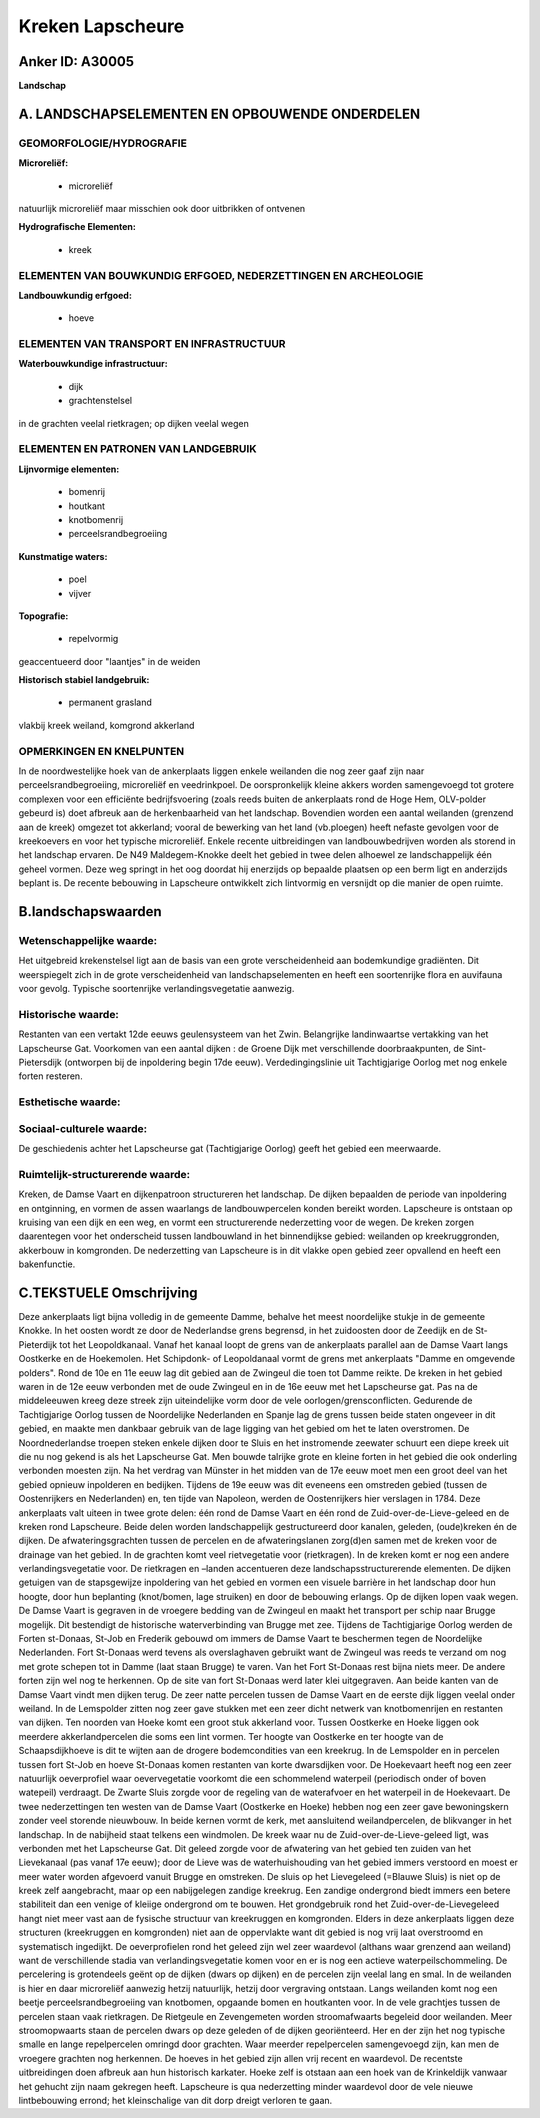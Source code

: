 Kreken Lapscheure
=================

Anker ID: A30005
----------------

**Landschap**



A. LANDSCHAPSELEMENTEN EN OPBOUWENDE ONDERDELEN
-----------------------------------------------



GEOMORFOLOGIE/HYDROGRAFIE
~~~~~~~~~~~~~~~~~~~~~~~~~

**Microreliëf:**

 * microreliëf


natuurlijk microreliëf maar misschien ook door uitbrikken of ontvenen

**Hydrografische Elementen:**

 * kreek



ELEMENTEN VAN BOUWKUNDIG ERFGOED, NEDERZETTINGEN EN ARCHEOLOGIE
~~~~~~~~~~~~~~~~~~~~~~~~~~~~~~~~~~~~~~~~~~~~~~~~~~~~~~~~~~~~~~~

**Landbouwkundig erfgoed:**

 * hoeve



ELEMENTEN VAN TRANSPORT EN INFRASTRUCTUUR
~~~~~~~~~~~~~~~~~~~~~~~~~~~~~~~~~~~~~~~~~

**Waterbouwkundige infrastructuur:**

 * dijk
 * grachtenstelsel


in de grachten veelal rietkragen; op dijken veelal wegen

ELEMENTEN EN PATRONEN VAN LANDGEBRUIK
~~~~~~~~~~~~~~~~~~~~~~~~~~~~~~~~~~~~~

**Lijnvormige elementen:**

 * bomenrij
 * houtkant
 * knotbomenrij
 * perceelsrandbegroeiing

**Kunstmatige waters:**

 * poel
 * vijver


**Topografie:**

 * repelvormig


geaccentueerd door "laantjes" in de weiden

**Historisch stabiel landgebruik:**

 * permanent grasland


vlakbij kreek weiland, komgrond akkerland

OPMERKINGEN EN KNELPUNTEN
~~~~~~~~~~~~~~~~~~~~~~~~~

In de noordwestelijke hoek van de ankerplaats liggen enkele weilanden
die nog zeer gaaf zijn naar perceelsrandbegroeiing, microreliëf en
veedrinkpoel. De oorspronkelijk kleine akkers worden samengevoegd tot
grotere complexen voor een efficiënte bedrijfsvoering (zoals reeds
buiten de ankerplaats rond de Hoge Hem, OLV-polder gebeurd is) doet
afbreuk aan de herkenbaarheid van het landschap. Bovendien worden een
aantal weilanden (grenzend aan de kreek) omgezet tot akkerland; vooral
de bewerking van het land (vb.ploegen) heeft nefaste gevolgen voor de
kreekoevers en voor het typische microreliëf. Enkele recente
uitbreidingen van landbouwbedrijven worden als storend in het landschap
ervaren. De N49 Maldegem-Knokke deelt het gebied in twee delen alhoewel
ze landschappelijk één geheel vormen. Deze weg springt in het oog
doordat hij enerzijds op bepaalde plaatsen op een berm ligt en
anderzijds beplant is. De recente bebouwing in Lapscheure ontwikkelt
zich lintvormig en versnijdt op die manier de open ruimte.



B.landschapswaarden
-------------------


Wetenschappelijke waarde:
~~~~~~~~~~~~~~~~~~~~~~~~~

Het uitgebreid krekenstelsel ligt aan de basis van een grote
verscheidenheid aan bodemkundige gradiënten. Dit weerspiegelt zich in de
grote verscheidenheid van landschapselementen en heeft een soortenrijke
flora en auvifauna voor gevolg. Typische soortenrijke
verlandingsvegetatie aanwezig.

Historische waarde:
~~~~~~~~~~~~~~~~~~~


Restanten van een vertakt 12de eeuws geulensysteem van het Zwin.
Belangrijke landinwaartse vertakking van het Lapscheurse Gat. Voorkomen
van een aantal dijken : de Groene Dijk met verschillende
doorbraakpunten, de Sint-Pietersdijk (ontworpen bij de inpoldering begin
17de eeuw). Verdedingingslinie uit Tachtigjarige Oorlog met nog enkele
forten resteren.

Esthetische waarde:
~~~~~~~~~~~~~~~~~~~




Sociaal-culturele waarde:
~~~~~~~~~~~~~~~~~~~~~~~~~


De geschiedenis achter het Lapscheurse gat
(Tachtigjarige Oorlog) geeft het gebied een meerwaarde.

Ruimtelijk-structurerende waarde:
~~~~~~~~~~~~~~~~~~~~~~~~~~~~~~~~~

Kreken, de Damse Vaart en dijkenpatroon structureren het landschap.
De dijken bepaalden de periode van inpoldering en ontginning, en vormen
de assen waarlangs de landbouwpercelen konden bereikt worden. Lapscheure
is ontstaan op kruising van een dijk en een weg, en vormt een
structurerende nederzetting voor de wegen. De kreken zorgen daarentegen
voor het onderscheid tussen landbouwland in het binnendijkse gebied:
weilanden op kreekruggronden, akkerbouw in komgronden. De nederzetting
van Lapscheure is in dit vlakke open gebied zeer opvallend en heeft een
bakenfunctie.



C.TEKSTUELE Omschrijving
------------------------

Deze ankerplaats ligt bijna volledig in de gemeente Damme, behalve het
meest noordelijke stukje in de gemeente Knokke. In het oosten wordt ze
door de Nederlandse grens begrensd, in het zuidoosten door de Zeedijk en
de St-Pieterdijk tot het Leopoldkanaal. Vanaf het kanaal loopt de grens
van de ankerplaats parallel aan de Damse Vaart langs Oostkerke en de
Hoekemolen. Het Schipdonk- of Leopoldanaal vormt de grens met
ankerplaats "Damme en omgevende polders". Rond de 10e en 11e eeuw lag
dit gebied aan de Zwingeul die toen tot Damme reikte. De kreken in het
gebied waren in de 12e eeuw verbonden met de oude Zwingeul en in de 16e
eeuw met het Lapscheurse gat. Pas na de middeleeuwen kreeg deze streek
zijn uiteindelijke vorm door de vele oorlogen/grensconflicten. Gedurende
de Tachtigjarige Oorlog tussen de Noordelijke Nederlanden en Spanje lag
de grens tussen beide staten ongeveer in dit gebied, en maakte men
dankbaar gebruik van de lage ligging van het gebied om het te laten
overstromen. De Noordnederlandse troepen steken enkele dijken door te
Sluis en het instromende zeewater schuurt een diepe kreek uit die nu nog
gekend is als het Lapscheurse Gat. Men bouwde talrijke grote en kleine
forten in het gebied die ook onderling verbonden moesten zijn. Na het
verdrag van Münster in het midden van de 17e eeuw moet men een groot
deel van het gebied opnieuw inpolderen en bedijken. Tijdens de 19e eeuw
was dit eveneens een omstreden gebied (tussen de Oostenrijkers en
Nederlanden) en, ten tijde van Napoleon, werden de Oostenrijkers hier
verslagen in 1784. Deze ankerplaats valt uiteen in twee grote delen: één
rond de Damse Vaart en één rond de Zuid-over-de-Lieve-geleed en de
kreken rond Lapscheure. Beide delen worden landschappelijk
gestructureerd door kanalen, geleden, (oude)kreken én de dijken. De
afwateringsgrachten tussen de percelen en de afwateringslanen zorg(d)en
samen met de kreken voor de drainage van het gebied. In de grachten komt
veel rietvegetatie voor (rietkragen). In de kreken komt er nog een
andere verlandingsvegetatie voor. De rietkragen en –landen accentueren
deze landschapsstructurerende elementen. De dijken getuigen van de
stapsgewijze inpoldering van het gebied en vormen een visuele barrière
in het landschap door hun hoogte, door hun beplanting (knot/bomen, lage
struiken) en door de bebouwing erlangs. Op de dijken lopen vaak wegen.
De Damse Vaart is gegraven in de vroegere bedding van de Zwingeul en
maakt het transport per schip naar Brugge mogelijk. Dit bestendigt de
historische waterverbinding van Brugge met zee. Tijdens de Tachtigjarige
Oorlog werden de Forten st-Donaas, St-Job en Frederik gebouwd om immers
de Damse Vaart te beschermen tegen de Noordelijke Nederlanden. Fort
St-Donaas werd tevens als overslaghaven gebruikt want de Zwingeul was
reeds te verzand om nog met grote schepen tot in Damme (laat staan
Brugge) te varen. Van het Fort St-Donaas rest bijna niets meer. De
andere forten zijn wel nog te herkennen. Op de site van fort St-Donaas
werd later klei uitgegraven. Aan beide kanten van de Damse Vaart vindt
men dijken terug. De zeer natte percelen tussen de Damse Vaart en de
eerste dijk liggen veelal onder weiland. In de Lemspolder zitten nog
zeer gave stukken met een zeer dicht netwerk van knotbomenrijen en
restanten van dijken. Ten noorden van Hoeke komt een groot stuk
akkerland voor. Tussen Oostkerke en Hoeke liggen ook meerdere
akkerlandpercelen die soms een lint vormen. Ter hoogte van Oostkerke en
ter hoogte van de Schaapsdijkhoeve is dit te wijten aan de drogere
bodemcondities van een kreekrug. In de Lemspolder en in percelen tussen
fort St-Job en hoeve St-Donaas komen restanten van korte dwarsdijken
voor. De Hoekevaart heeft nog een zeer natuurlijk oeverprofiel waar
oevervegetatie voorkomt die een schommelend waterpeil (periodisch onder
of boven watepeil) verdraagt. De Zwarte Sluis zorgde voor de regeling
van de waterafvoer en het waterpeil in de Hoekevaart. De twee
nederzettingen ten westen van de Damse Vaart (Oostkerke en Hoeke) hebben
nog een zeer gave bewoningskern zonder veel storende nieuwbouw. In beide
kernen vormt de kerk, met aansluitend weilandpercelen, de blikvanger in
het landschap. In de nabijheid staat telkens een windmolen. De kreek
waar nu de Zuid-over-de-Lieve-geleed ligt, was verbonden met het
Lapscheurse Gat. Dit geleed zorgde voor de afwatering van het gebied ten
zuiden van het Lievekanaal (pas vanaf 17e eeuw); door de Lieve was de
waterhuishouding van het gebied immers verstoord en moest er meer water
worden afgevoerd vanuit Brugge en omstreken. De sluis op het Lievegeleed
(=Blauwe Sluis) is niet op de kreek zelf aangebracht, maar op een
nabijgelegen zandige kreekrug. Een zandige ondergrond biedt immers een
betere stabiliteit dan een venige of kleiige ondergrond om te bouwen.
Het grondgebruik rond het Zuid-over-de-Lievegeleed hangt niet meer vast
aan de fysische structuur van kreekruggen en komgronden. Elders in deze
ankerplaats liggen deze structuren (kreekruggen en komgronden) niet aan
de oppervlakte want dit gebied is nog vrij laat overstroomd en
systematisch ingedijkt. De oeverprofielen rond het geleed zijn wel zeer
waardevol (althans waar grenzend aan weiland) want de verschillende
stadia van verlandingsvegetatie komen voor en er is nog een actieve
waterpeilschommeling. De percelering is grotendeels geënt op de dijken
(dwars op dijken) en de percelen zijn veelal lang en smal. In de
weilanden is hier en daar microreliëf aanwezig hetzij natuurlijk, hetzij
door vergraving ontstaan. Langs weilanden komt nog een beetje
perceelsrandbegroeiing van knotbomen, opgaande bomen en houtkanten voor.
In de vele grachtjes tussen de percelen staan vaak rietkragen. De
Rietgeule en Zevengemeten worden stroomafwaarts begeleid door weilanden.
Meer stroomopwaarts staan de percelen dwars op deze geleden of de dijken
georiënteerd. Her en der zijn het nog typische smalle en lange
repelpercelen omringd door grachten. Waar meerder repelpercelen
samengevoegd zijn, kan men de vroegere grachten nog herkennen. De hoeves
in het gebied zijn allen vrij recent en waardevol. De recentste
uitbreidingen doen afbreuk aan hun historisch karkater. Hoeke zelf is
otstaan aan een hoek van de Krinkeldijk vanwaar het gehucht zijn naam
gekregen heeft. Lapscheure is qua nederzetting minder waardevol door de
vele nieuwe lintbebouwing errond; het kleinschalige van dit dorp dreigt
verloren te gaan.
